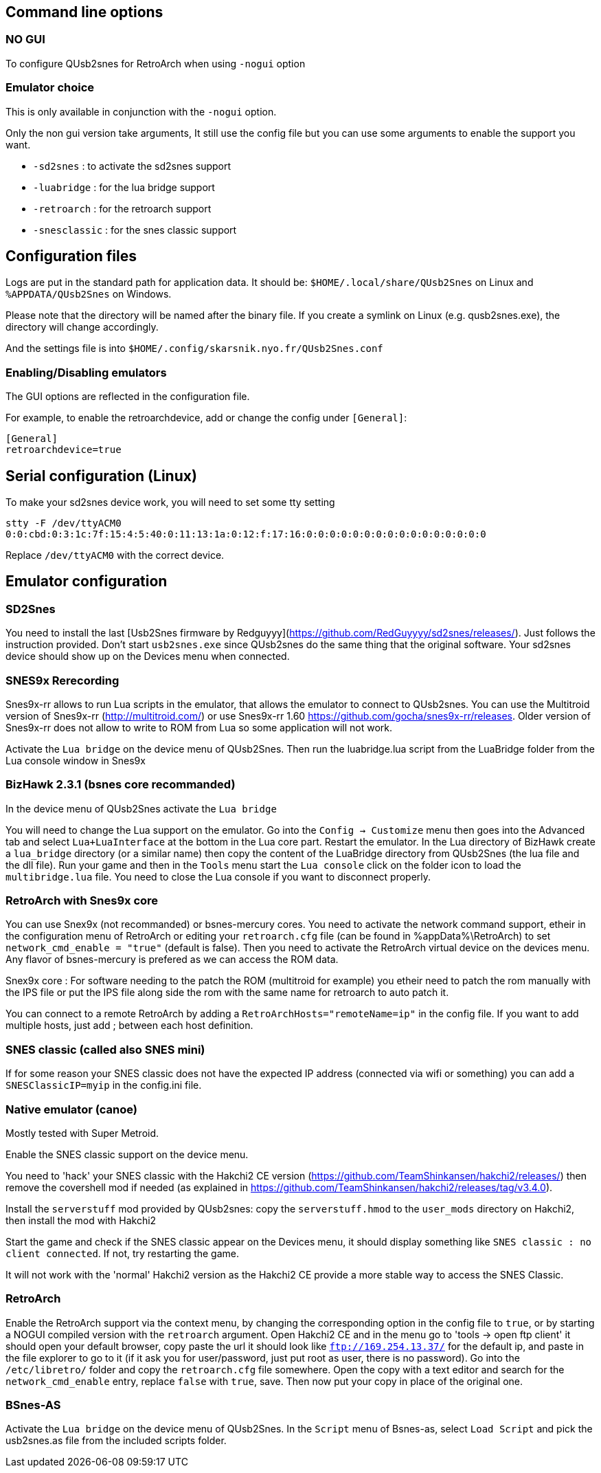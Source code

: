 
== Command line options

=== NO GUI

To configure QUsb2snes for RetroArch when using `-nogui` option

=== Emulator choice

This is only available in conjunction with the `-nogui` option.

Only the non gui version take arguments, It still use the config file but you can use some arguments to enable the support you want.

* `-sd2snes` : to activate the sd2snes support
* `-luabridge` : for the lua bridge support
* `-retroarch` : for the retroarch support
* `-snesclassic` :  for the snes classic support

== Configuration files

Logs are put in the standard path for application data.
It should be: `$HOME/.local/share/QUsb2Snes` on Linux and `%APPDATA/QUsb2Snes` on Windows.

Please note that the directory will be named after the binary file. If you create a symlink on Linux (e.g. qusb2snes.exe), the directory will change accordingly.

And the settings file is into
`$HOME/.config/skarsnik.nyo.fr/QUsb2Snes.conf`

=== Enabling/Disabling emulators

The GUI options are reflected in the configuration file.

For example, to enable the retroarchdevice, add or change the config under `[General]`:

[source,ini]
----
[General]
retroarchdevice=true
----

== Serial configuration (Linux)

To make your sd2snes device work, you will need to set some tty setting

`stty -F /dev/ttyACM0 0:0:cbd:0:3:1c:7f:15:4:5:40:0:11:13:1a:0:12:f:17:16:0:0:0:0:0:0:0:0:0:0:0:0:0:0:0:0`

Replace `/dev/ttyACM0` with the correct device.


== Emulator configuration

=== SD2Snes

You need to install the last [Usb2Snes firmware by Redguyyy](https://github.com/RedGuyyyy/sd2snes/releases/).
Just follows the instruction provided.
Don't start `usb2snes.exe` since QUsb2snes do the same thing that the original software.
Your sd2snes device should show up on the Devices menu when connected.


=== SNES9x Rerecording

Snes9x-rr allows to run Lua scripts in the emulator, that allows the emulator to connect to QUsb2snes. You can use the Multitroid version of Snes9x-rr (http://multitroid.com/) or use Snes9x-rr 1.60 https://github.com/gocha/snes9x-rr/releases. Older version of Snes9x-rr does not allow to write to ROM from Lua so some application will not work.

Activate the `Lua bridge` on the device menu of QUsb2Snes.
Then run the luabridge.lua script from the LuaBridge folder from the Lua console window in Snes9x


=== BizHawk 2.3.1 (bsnes core recommanded)

In the device menu of QUsb2Snes activate the `Lua bridge`

You will need to change the Lua support on the emulator. Go into the `Config -> Customize` menu then goes into the Advanced tab and select `Lua+LuaInterface` at the bottom in the Lua core part. Restart the emulator.
In the Lua directory of BizHawk create a `lua_bridge` directory (or a similar name) then copy the content of the LuaBridge directory from QUsb2Snes (the lua file and the dll file).
Run your game and then in the `Tools` menu start the `Lua console` click on the folder icon to load the `multibridge.lua` file. You need to close the Lua console if you want to disconnect properly.


=== RetroArch with Snes9x core

You can use Snex9x (not recommanded) or bsnes-mercury cores. You need to activate the network command support, etheir in the configuration menu of RetroArch or editing your `retroarch.cfg` file (can be found in %appData%\RetroArch) to set `network_cmd_enable = "true"` (default is false). Then you need to activate the RetroArch virtual device on the devices menu. Any flavor of bsnes-mercury is prefered as we can access the ROM data.

Snex9x core : For software needing to the patch the ROM (multitroid for example) you etheir need to patch the rom manually with the IPS file or put the IPS file along side the rom with the same name for retroarch to auto patch it.

You can connect to a remote RetroArch by adding a `RetroArchHosts="remoteName=ip"` in the config file. If you want to add multiple hosts, just add ; between each host definition.


=== SNES classic (called also SNES mini)

If for some reason your SNES classic does not have the expected IP address (connected via wifi or something) you can add a `SNESClassicIP=myip` in the config.ini file.


=== Native emulator (canoe)

Mostly tested with Super Metroid.

Enable the SNES classic support on the device menu.

You need to 'hack' your SNES classic with the Hakchi2 CE version (https://github.com/TeamShinkansen/hakchi2/releases/) then remove the covershell mod if needed (as explained in https://github.com/TeamShinkansen/hakchi2/releases/tag/v3.4.0).

Install the `serverstuff` mod provided by QUsb2snes: copy the `serverstuff.hmod` to the `user_mods` directory on Hakchi2, then install the mod with Hakchi2

Start the game and check if the SNES classic appear on the Devices menu, it should display something like `SNES classic : no client connected`. If not, try restarting the game.

It will not work with the 'normal' Hakchi2 version as the Hakchi2 CE provide a more stable way to access the SNES Classic.


=== RetroArch

Enable the RetroArch support via the context menu, by changing the corresponding option in the config file to `true`, or by starting a NOGUI compiled version with the `retroarch` argument.
Open Hakchi2 CE and in the menu go to 'tools -> open ftp client' it should open your default browser, copy paste the url it should look like `ftp://169.254.13.37/` for the default ip, and paste in the file explorer to go to it (if it ask you for user/password, just put root as user, there is no password).
Go into the `/etc/libretro/` folder and copy the `retroarch.cfg` file somewhere.
Open the copy with a text editor and search for the `network_cmd_enable` entry, replace `false` with `true`, save.
Then now put your copy in place of the original one.


=== BSnes-AS

Activate the `Lua bridge` on the device menu of QUsb2Snes.
In the `Script` menu of Bsnes-as, select `Load Script` and pick the usb2snes.as file from the included scripts folder.
